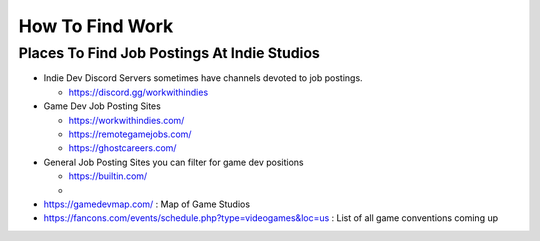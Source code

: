 ################
How To Find Work
################

Places To Find Job Postings At Indie Studios
############################################

*   Indie Dev Discord Servers sometimes have channels devoted to job postings.

    *   https://discord.gg/workwithindies

*   Game Dev Job Posting Sites

    *   https://workwithindies.com/
    *   https://remotegamejobs.com/
    *   https://ghostcareers.com/

*   General Job Posting Sites you can filter for game dev positions

    *   https://builtin.com/
    *


*   https://gamedevmap.com/ : Map of Game Studios
*   https://fancons.com/events/schedule.php?type=videogames&loc=us : List of all game conventions coming up

